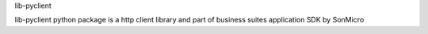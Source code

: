 lib-pyclient

lib-pyclient python package is a http client library and part of business suites application SDK by SonMicro

